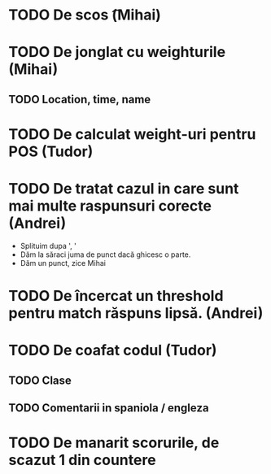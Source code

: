 * TODO De scos \n\t (Mihai)
* TODO De jonglat cu weighturile (Mihai)
** TODO Location, time, name
* TODO De calculat weight-uri pentru POS (Tudor)
* TODO De tratat cazul in care sunt mai multe raspunsuri corecte (Andrei)
  + Splituim dupa ', '
  + Dăm la săraci juma de punct dacă ghicesc o parte.
  + Dăm un punct, zice Mihai
* TODO De încercat un threshold pentru match răspuns lipsă. (Andrei)
* TODO De coafat codul (Tudor) 
** TODO Clase
** TODO Comentarii in spaniola / engleza
* TODO De manarit scorurile, de scazut 1 din countere

